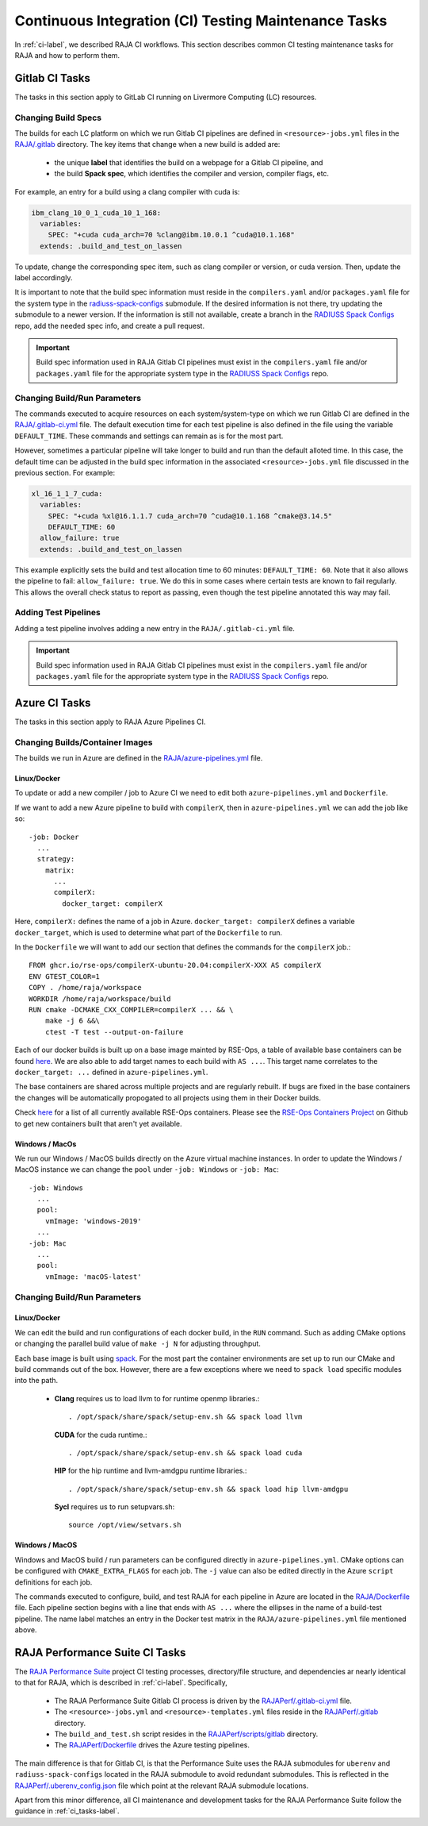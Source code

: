 .. ##
.. ## Copyright (c) 2016-22, Lawrence Livermore National Security, LLC
.. ## and RAJA project contributors. See the RAJA/LICENSE file
.. ## for details.
.. ##
.. ## SPDX-License-Identifier: (BSD-3-Clause)
.. ##

.. _ci_tasks-label:

******************************************************
Continuous Integration (CI) Testing Maintenance Tasks
******************************************************

In :ref:`ci-label`, we described RAJA CI workflows. This section 
describes common CI testing maintenance tasks for RAJA and how to 
perform them.

.. _gitlab_ci_tasks-label:

=================
Gitlab CI Tasks
=================

The tasks in this section apply to GitLab CI running on Livermore
Computing (LC) resources.

Changing Build Specs
---------------------

The builds for each LC platform on which we run Gitlab CI pipelines are
defined in ``<resource>-jobs.yml`` files in the `RAJA/.gitlab <https://github.com/LLNL/RAJA/tree/develop/.gitlab>`_ directory. The key items 
that change when a new build is added are:

  * the unique **label** that identifies the build on a webpage for 
    a Gitlab CI pipeline, and
  * the build **Spack spec**, which identifies the compiler and version,
    compiler flags, etc.

For example, an entry for a build using a clang compiler with cuda is:

.. code-block:: bash

  ibm_clang_10_0_1_cuda_10_1_168:
    variables:
      SPEC: "+cuda cuda_arch=70 %clang@ibm.10.0.1 ^cuda@10.1.168"
    extends: .build_and_test_on_lassen

To update, change the corresponding spec item, such as clang compiler
or version, or cuda version. Then, update the label accordingly.

It is important to note that the build spec information must reside in 
the ``compilers.yaml`` and/or ``packages.yaml`` file for the system type
in the `radiuss-spack-configs <https://github.com/LLNL/RAJA/blob/develop/scripts>`_ submodule. If the desired information is not there,
try updating the submodule to a newer version. If the information
is still not available, create a branch in the 
`RADIUSS Spack Configs <https://github.com/LLNL/radiuss-spack-configs>`_ repo, add the needed spec info, and create a pull request.

.. important:: Build spec information used in RAJA Gitlab CI pipelines
               must exist in the ``compilers.yaml`` file and/or 
               ``packages.yaml`` file for the appropriate system type in
               the `RADIUSS Spack Configs <https://github.com/LLNL/radiuss-spack-configs>`_ repo.

Changing Build/Run Parameters
------------------------------

The commands executed to acquire resources on each 
system/system-type on which we run Gitlab CI are defined in the 
`RAJA/.gitlab-ci.yml <https://github.com/LLNL/RAJA/blob/develop/.gitlab-ci.yml>`_ file. The default execution time for each test pipeline is 
also defined in the file using the variable ``DEFAULT_TIME``. These 
commands and settings can remain as is for the most part. 

However, sometimes a particular pipeline will take longer to build and
run than the default alloted time. In this case, the default time can
be adjusted in the build spec information in the associated 
``<resource>-jobs.yml`` file discussed in the previous section. 
For example:

.. code-block:: bash

  xl_16_1_1_7_cuda:
    variables:
      SPEC: "+cuda %xl@16.1.1.7 cuda_arch=70 ^cuda@10.1.168 ^cmake@3.14.5"
      DEFAULT_TIME: 60
    allow_failure: true
    extends: .build_and_test_on_lassen

This example explicitly sets the build and test allocation time to 60 minutes:
``DEFAULT_TIME: 60``. Note that it also allows the pipeline to fail: 
``allow_failure: true``. We do this in some cases where certain tests are known
to fail regularly. This allows the overall check status to report as passing,
even though the test pipeline annotated this way may fail.


Adding Test Pipelines
---------------------

Adding a test pipeline involves adding a new entry in the 
``RAJA/.gitlab-ci.yml`` file.

.. important:: Build spec information used in RAJA Gitlab CI pipelines
               must exist in the ``compilers.yaml`` file and/or 
               ``packages.yaml`` file for the appropriate system type in
               the `RADIUSS Spack Configs <https://github.com/LLNL/radiuss-spack-configs>`_ repo.


.. _azure_ci_tasks-label:

=================
Azure CI Tasks
=================

The tasks in this section apply to RAJA Azure Pipelines CI.

Changing Builds/Container Images
---------------------------------------

The builds we run in Azure are defined in the `RAJA/azure-pipelines.yml <https://github.com/LLNL/RAJA/blob/develop/azure-pipelines.yml>`_ file.
  
Linux/Docker
............

To update or add a new compiler / job to Azure CI we need to edit both ``azure-pipelines.yml`` and ``Dockerfile``.

If we want to add a new Azure pipeline to build with ``compilerX``, then in ``azure-pipelines.yml`` we can add the job like so::

  -job: Docker
    ...
    strategy:
      matrix:
        ...
        compilerX: 
          docker_target: compilerX

Here, ``compilerX:`` defines the name of a job in Azure. ``docker_target: compilerX`` defines a variable ``docker_target``, which is used to determine what part of the ``Dockerfile`` to run.

In the ``Dockerfile`` we will want to add our section that defines the commands for the ``compilerX`` job.::

  FROM ghcr.io/rse-ops/compilerX-ubuntu-20.04:compilerX-XXX AS compilerX
  ENV GTEST_COLOR=1
  COPY . /home/raja/workspace
  WORKDIR /home/raja/workspace/build
  RUN cmake -DCMAKE_CXX_COMPILER=compilerX ... && \
      make -j 6 &&\
      ctest -T test --output-on-failure

Each of our docker builds is built up on a base image mainted by RSE-Ops, a table of available base containers can be found `here <https://rse-ops.github.io/docker-images/>`_. We are also able to add target names to each build with ``AS ...``. This target name correlates to the ``docker_target: ...`` defined in ``azure-pipelines.yml``.

The base containers are shared across multiple projects and are regularly rebuilt. If bugs are fixed in the base containers the changes will be automatically propogated to all projects using them in their Docker builds.

Check `here <https://rse-ops.github.io/docker-images/>`_ for a list of all currently available RSE-Ops containers. Please see the `RSE-Ops Containers Project <https://github.com/rse-ops/docker-images>`_ on Github to get new containers built that aren't yet available.

Windows / MacOs
...............

We run our Windows / MacOS builds directly on the Azure virtual machine instances. In order to update the Windows / MacOS instance we can change the ``pool`` under ``-job: Windows`` or ``-job: Mac``::
  
  -job: Windows
    ...
    pool:
      vmImage: 'windows-2019'
    ...
  -job: Mac
    ...
    pool:
      vmImage: 'macOS-latest'

Changing Build/Run Parameters
-----------------------------

Linux/Docker
............

We can edit the build and run configurations of each docker build, in the ``RUN`` command. Such as adding CMake options or changing the parallel build value of ``make -j N`` for adjusting throughput.

Each base image is built using `spack <https://github.com/spack/spack>`_. For the most part the container environments are set up to run our CMake and build commands out of the box. However, there are a few exceptions where we need to ``spack load`` specific modules into the path.

  * **Clang** requires us to load llvm to for runtime openmp libraries.::

      . /opt/spack/share/spack/setup-env.sh && spack load llvm

    **CUDA** for the cuda runtime.::

      . /opt/spack/share/spack/setup-env.sh && spack load cuda

    **HIP** for the hip runtime and llvm-amdgpu runtime libraries.::

      . /opt/spack/share/spack/setup-env.sh && spack load hip llvm-amdgpu

    **Sycl** requires us to run setupvars.sh::

      source /opt/view/setvars.sh 

Windows / MacOS
...............

Windows and MacOS build / run parameters can be configured directly in ``azure-pipelines.yml``. CMake options can be configured with ``CMAKE_EXTRA_FLAGS`` for each job. The ``-j`` value can also be edited directly in the Azure ``script`` definitions for each job.

The commands executed to configure, build, and test RAJA for each 
pipeline in Azure are located in the `RAJA/Dockerfile <https://github.com/LLNL/RAJA/blob/develop/Dockerfile>`_ file. 
Each pipeline section begins with a line that ends with ``AS ...`` 
where the ellipses in the name of a build-test pipeline. The name label
matches an entry in the Docker test matrix in the 
``RAJA/azure-pipelines.yml`` file mentioned above.


.. _rajaperf_ci_tasks-label:

================================
RAJA Performance Suite CI Tasks
================================

The `RAJA Performance Suite <https://github.com/LLNL/RAJAPerf>`_ project CI
testing processes, directory/file structure, and dependencies ar nearly 
identical to that for RAJA, which is described in :ref:`ci-label`. Specifically,

  * The RAJA Performance Suite Gitlab CI process is driven by the 
    `RAJAPerf/.gitlab-ci.yml <https://github.com/LLNL/RAJAPerf/blob/develop/.gitlab-ci.yml>`_ file. 
  * The ``<resource>-jobs.yml`` and ``<resource>-templates.yml`` files reside 
    in the 
    `RAJAPerf/.gitlab <https://github.com/LLNL/RAJAPerf/tree/develop/.gitlab>`_ 
    directory.
  * The ``build_and_test.sh`` script resides in the `RAJAPerf/scripts/gitlab <https://github.com/LLNL/RAJAPerf/tree/develop/scripts/gitlab>`_ directory.
  * The `RAJAPerf/Dockerfile <https://github.com/LLNL/RAJAPerf/blob/develop/Dockerfile>`_ drives the Azure testing pipelines.
  
The main difference is that for Gitlab CI, is that the Performance Suite uses 
the RAJA submodules for ``uberenv`` and ``radiuss-spack-configs`` located in 
the RAJA submodule to avoid redundant submodules. This is reflected in the
`RAJAPerf/.uberenv_config.json <https://github.com/LLNL/RAJAPerf/blob/develop/.uberenv_config.json>`_ 
file which point at the relevant RAJA submodule locations.

Apart from this minor difference, all CI maintenance and development tasks for
the RAJA Performance Suite follow the guidance in :ref:`ci_tasks-label`.
